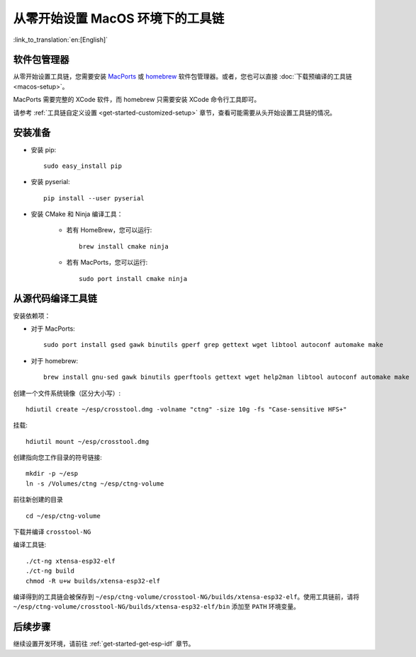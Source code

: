 ***********************************************
从零开始设置 MacOS 环境下的工具链
***********************************************

:link_to_translation:`en:[English]`

软件包管理器
===============

从零开始设置工具链，您需要安装 MacPorts_ 或 homebrew_ 软件包管理器。或者，您也可以直接 :doc:`下载预编译的工具链 <macos-setup>`。

MacPorts 需要完整的 XCode 软件，而 homebrew 只需要安装 XCode 命令行工具即可。

.. _homebrew: https://brew.sh/
.. _MacPorts: https://www.macports.org/install.php

请参考 :ref:`工具链自定义设置 <get-started-customized-setup>` 章节，查看可能需要从头开始设置工具链的情况。

安装准备
=====================

- 安装 pip::

	sudo easy_install pip

- 安装 pyserial::

	pip install --user pyserial

- 安装 CMake 和 Ninja 编译工具：

	- 若有 HomeBrew，您可以运行::

		brew install cmake ninja

	- 若有 MacPorts，您可以运行::

		sudo port install cmake ninja

从源代码编译工具链
=================================

安装依赖项：

- 对于 MacPorts::

	sudo port install gsed gawk binutils gperf grep gettext wget libtool autoconf automake make

- 对于 homebrew::

	brew install gnu-sed gawk binutils gperftools gettext wget help2man libtool autoconf automake make

创建一个文件系统镜像（区分大小写）::

	hdiutil create ~/esp/crosstool.dmg -volname "ctng" -size 10g -fs "Case-sensitive HFS+"

挂载::

	hdiutil mount ~/esp/crosstool.dmg

创建指向您工作目录的符号链接::

	mkdir -p ~/esp
	ln -s /Volumes/ctng ~/esp/ctng-volume

前往新创建的目录 ::

	cd ~/esp/ctng-volume

下载并编译 ``crosstool-NG`` 

.. include-build-file:: inc/scratch-build-code.inc

编译工具链::

	./ct-ng xtensa-esp32-elf
	./ct-ng build
	chmod -R u+w builds/xtensa-esp32-elf

编译得到的工具链会被保存到 ``~/esp/ctng-volume/crosstool-NG/builds/xtensa-esp32-elf``。使用工具链前，请将 ``~/esp/ctng-volume/crosstool-NG/builds/xtensa-esp32-elf/bin`` 添加至 ``PATH`` 环境变量。


后续步骤
==========

继续设置开发环境，请前往 :ref:`get-started-get-esp-idf` 章节。


